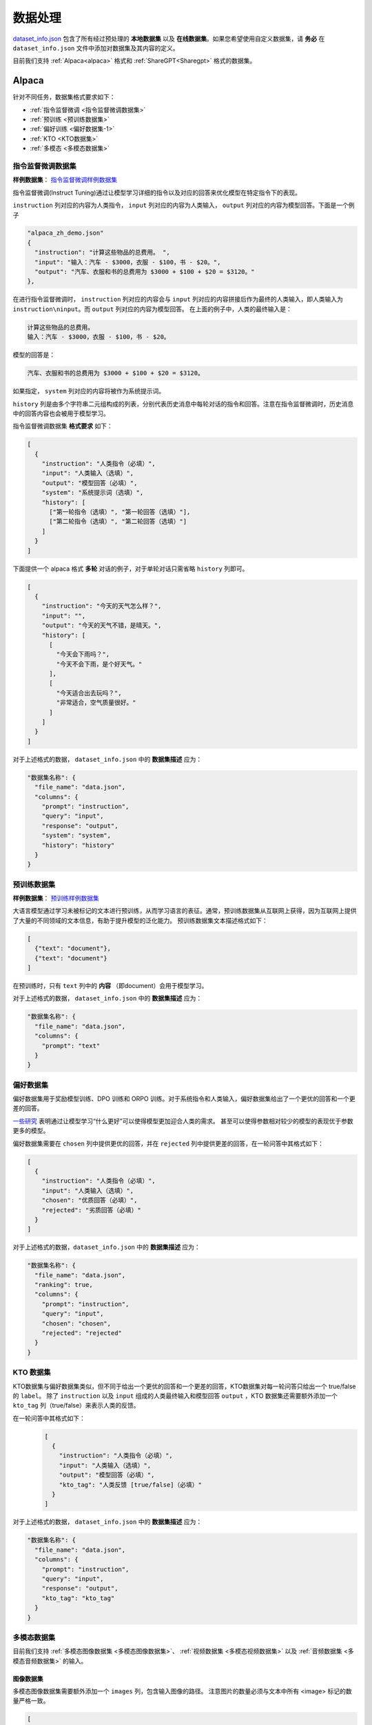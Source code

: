 .. _数据处理:

数据处理
============================

`dataset_info.json <https://github.com/hiyouga/LLaMA-Factory/blob/main/data/dataset_info.json/>`_ 包含了所有经过预处理的 **本地数据集** 以及 **在线数据集**。如果您希望使用自定义数据集，请 **务必** 在 ``dataset_info.json`` 文件中添加对数据集及其内容的定义。

目前我们支持 :ref:`Alpaca<alpaca>` 格式和  :ref:`ShareGPT<Sharegpt>` 格式的数据集。

.. 一个完整的例子如下，

.. _alpaca: 

Alpaca
------------------

针对不同任务，数据集格式要求如下：

* :ref:`指令监督微调 <指令监督微调数据集>`
* :ref:`预训练 <预训练数据集>`
* :ref:`偏好训练 <偏好数据集-1>`
* :ref:`KTO <KTO数据集>`
* :ref:`多模态 <多模态数据集>`

.. _指令监督微调数据集:

指令监督微调数据集
^^^^^^^^^^^^^^^^^^^^^^^^^^^^

**样例数据集**： `指令监督微调样例数据集 <https://github.com/hiyouga/LLaMA-Factory/blob/main/data/alpaca_zh_demo.json/>`_

指令监督微调(Instruct Tuning)通过让模型学习详细的指令以及对应的回答来优化模型在特定指令下的表现。


``instruction`` 列对应的内容为人类指令， ``input`` 列对应的内容为人类输入， ``output`` 列对应的内容为模型回答。下面是一个例子

.. code-block:: json

  "alpaca_zh_demo.json"
  {
    "instruction": "计算这些物品的总费用。 ",
    "input": "输入：汽车 - $3000，衣服 - $100，书 - $20。",
    "output": "汽车、衣服和书的总费用为 $3000 + $100 + $20 = $3120。"
  },


在进行指令监督微调时， ``instruction`` 列对应的内容会与 ``input`` 列对应的内容拼接后作为最终的人类输入，即人类输入为 ``instruction\ninput``。而 ``output`` 列对应的内容为模型回答。
在上面的例子中，人类的最终输入是：

.. code-block:: text

  计算这些物品的总费用。
  输入：汽车 - $3000，衣服 - $100，书 - $20。

模型的回答是：

.. code-block:: text

  汽车、衣服和书的总费用为 $3000 + $100 + $20 = $3120。



如果指定， ``system`` 列对应的内容将被作为系统提示词。

``history`` 列是由多个字符串二元组构成的列表，分别代表历史消息中每轮对话的指令和回答。注意在指令监督微调时，历史消息中的回答内容也会被用于模型学习。

指令监督微调数据集 **格式要求** 如下：

.. code-block:: json

  [
    {
      "instruction": "人类指令（必填）",
      "input": "人类输入（选填）",
      "output": "模型回答（必填）",
      "system": "系统提示词（选填）",
      "history": [
        ["第一轮指令（选填）", "第一轮回答（选填）"],
        ["第二轮指令（选填）", "第二轮回答（选填）"]
      ]
    }
  ]

下面提供一个 alpaca 格式 **多轮** 对话的例子，对于单轮对话只需省略 ``history`` 列即可。

.. code-block:: json

  [
    {
      "instruction": "今天的天气怎么样？",
      "input": "",
      "output": "今天的天气不错，是晴天。",
      "history": [
        [
          "今天会下雨吗？", 
          "今天不会下雨，是个好天气。"
        ],
        [
          "今天适合出去玩吗？", 
          "非常适合，空气质量很好。"
        ]
      ]
    }
  ]


对于上述格式的数据， ``dataset_info.json`` 中的 **数据集描述** 应为：

.. code-block:: json

  "数据集名称": {
    "file_name": "data.json",
    "columns": {
      "prompt": "instruction",
      "query": "input",
      "response": "output",
      "system": "system",
      "history": "history"
    }
  }

.. _预训练数据集:

预训练数据集
^^^^^^^^^^^^^^^^^^^^^^^^^^^^

**样例数据集**： `预训练样例数据集 <https://github.com/hiyouga/LLaMA-Factory/blob/main/data/c4_demo.json/>`_


大语言模型通过学习未被标记的文本进行预训练，从而学习语言的表征。通常，预训练数据集从互联网上获得，因为互联网上提供了大量的不同领域的文本信息，有助于提升模型的泛化能力。
预训练数据集文本描述格式如下：

.. code-block:: json

  [
    {"text": "document"},
    {"text": "document"}
  ]

在预训练时，只有 ``text`` 列中的 **内容** （即document）会用于模型学习。

对于上述格式的数据， ``dataset_info.json`` 中的 **数据集描述** 应为：

.. code-block:: json

  "数据集名称": {
    "file_name": "data.json",
    "columns": {
      "prompt": "text"
    }
  }


.. _偏好数据集-1:
偏好数据集
^^^^^^^^^^^^^^^^^^^^^^^^^^^^


偏好数据集用于奖励模型训练、DPO 训练和 ORPO 训练。对于系统指令和人类输入，偏好数据集给出了一个更优的回答和一个更差的回答。

`一些研究 <https://openai.com/index/instruction-following/>`_ 表明通过让模型学习“什么更好”可以使得模型更加迎合人类的需求。
甚至可以使得参数相对较少的模型的表现优于参数更多的模型。


偏好数据集需要在 ``chosen`` 列中提供更优的回答，并在 ``rejected`` 列中提供更差的回答，在一轮问答中其格式如下：

.. code-block:: json

  [
    {
      "instruction": "人类指令（必填）",
      "input": "人类输入（选填）",
      "chosen": "优质回答（必填）",
      "rejected": "劣质回答（必填）"
    }
  ]

对于上述格式的数据，``dataset_info.json`` 中的 **数据集描述** 应为：

.. code-block:: json

  "数据集名称": {
    "file_name": "data.json",
    "ranking": true,
    "columns": {
      "prompt": "instruction",
      "query": "input",
      "chosen": "chosen",
      "rejected": "rejected"
    }
  }

.. _KTO数据集:
KTO 数据集
^^^^^^^^^^^^^^^^^^^^^^^^^^^^

KTO数据集与偏好数据集类似，但不同于给出一个更优的回答和一个更差的回答，KTO数据集对每一轮问答只给出一个 true/false 的 ``label``。
除了 ``instruction`` 以及 ``input`` 组成的人类最终输入和模型回答 ``output`` ，KTO 数据集还需要额外添加一个 ``kto_tag`` 列（true/false）来表示人类的反馈。

在一轮问答中其格式如下：
  .. code-block:: json

    [
      {
        "instruction": "人类指令（必填）",
        "input": "人类输入（选填）",
        "output": "模型回答（必填）",
        "kto_tag": "人类反馈 [true/false]（必填）"
      }
    ]

对于上述格式的数据， ``dataset_info.json`` 中的 **数据集描述** 应为：

.. code-block:: json

  "数据集名称": {
    "file_name": "data.json",
    "columns": {
      "prompt": "instruction",
      "query": "input",
      "response": "output",
      "kto_tag": "kto_tag"
    }
  }


.. _多模态数据集:

多模态数据集
^^^^^^^^^^^^^^^^^^^^^^^^^^^^

目前我们支持 :ref:`多模态图像数据集 <多模态图像数据集>`、 :ref:`视频数据集 <多模态视频数据集>` 以及 :ref:`音频数据集 <多模态音频数据集>` 的输入。




.. _多模态图像数据集:
图像数据集
""""""""""""""""""""""""""""
多模态图像数据集需要额外添加一个 ``images`` 列，包含输入图像的路径。
注意图片的数量必须与文本中所有 <image> 标记的数量严格一致。


.. code-block:: json

  [
    {
      "instruction": "人类指令（必填）",
      "input": "人类输入（选填）",
      "output": "模型回答（必填）",
      "images": [
        "图像路径（必填）"
      ]
    }
  ]

对于上述格式的数据， ``dataset_info.json`` 中的 **数据集描述** 应为：

.. code-block:: json

  "数据集名称": {
    "file_name": "data.json",
    "columns": {
      "prompt": "instruction",
      "query": "input",
      "response": "output",
      "images": "images"
    }
  }


.. _多模态视频数据集:
视频数据集
"""""""""""""""""""""""""
多模态视频数据集需要额外添加一个 ``videos`` 列，包含输入视频的路径。
注意视频的数量必须与文本中所有 <video> 标记的数量严格一致。

.. code-block:: json

  [
    {
      "instruction": "人类指令（必填）",
      "input": "人类输入（选填）",
      "output": "模型回答（必填）",
      "videos": [
        "视频路径（必填）"
      ]
    }
  ]

对于上述格式的数据， ``dataset_info.json`` 中的 **数据集描述** 应为：

.. code-block:: json

  "数据集名称": {
    "file_name": "data.json",
    "columns": {
      "prompt": "instruction",
      "query": "input",
      "response": "output",
      "videos": "videos"
    }
  }


.. _多模态音频数据集:
音频数据集
""""""""""""""""""""""""""
多模态音频数据集需要额外添加一个 ``audio`` 列，包含输入图像的路径。
注意音频的数量必须与文本中所有 <audio> 标记的数量严格一致。


.. code-block:: json

  [
    {
      "instruction": "人类指令（必填）",
      "input": "人类输入（选填）",
      "output": "模型回答（必填）",
      "audios": [
        "音频路径（必填）"
      ]
    }
  ]

对于上述格式的数据， ``dataset_info.json`` 中的 **数据集描述** 应为：

.. code-block:: json

  "数据集名称": {
    "file_name": "data.json",
    "columns": {
      "prompt": "instruction",
      "query": "input",
      "response": "output",
      "audios": "audios"
    }
  }




.. _Sharegpt:

ShareGPT
------------------------------------------

针对不同任务，数据集格式要求如下：

* :ref:`指令监督微调 <指令监督微调数据集-2>`
* :ref:`偏好训练 <偏好数据集-2>`
* :ref:`OpenAI格式 <OpenAI格式>`

.. note::
  * ShareGPT 格式中的 KTO数据集(`样例 <https://github.com/hiyouga/LLaMA-Factory/blob/main/data/kto_en_demo.json/>`_)和多模态数据集(`样例 <https://github.com/hiyouga/LLaMA-Factory/blob/main/data/mllm_demo.json/>`_) 与 Alpaca 格式的类似。
  * 预训练数据集不支持 ShareGPT 格式。



.. _指令监督微调数据集-2:
指令监督微调数据集
^^^^^^^^^^^^^^^^^^^^^^^^^^^^


**样例数据集**： `指令监督微调样例数据集 <https://github.com/hiyouga/LLaMA-Factory/blob/main/data/glaive_toolcall_zh_demo.json/>`_

相比 ``alpaca`` 格式的数据集， ``sharegpt`` 格式支持 **更多** 的角色种类，例如 human、gpt、observation、function 等等。它们构成一个对象列表呈现在 ``conversations`` 列中。
下面是 ``sharegpt`` 格式的一个例子：

.. code-block:: json

  {
    "conversations": [
      {
        "from": "human",
        "value": "你好，我出生于1990年5月15日。你能告诉我我今天几岁了吗？"
      },
      {
        "from": "function_call",
        "value": "{\"name\": \"calculate_age\", \"arguments\": {\"birthdate\": \"1990-05-15\"}}"
      },
      {
        "from": "observation",
        "value": "{\"age\": 31}"
      },
      {
        "from": "gpt",
        "value": "根据我的计算，你今天31岁了。"
      }
    ],
    "tools": "[{\"name\": \"calculate_age\", \"description\": \"根据出生日期计算年龄\", \"parameters\": {\"type\": \"object\", \"properties\": {\"birthdate\": {\"type\": \"string\", \"description\": \"出生日期以YYYY-MM-DD格式表示\"}}, \"required\": [\"birthdate\"]}}]"
  }

注意其中 human 和 observation 必须出现在奇数位置，gpt 和 function 必须出现在偶数位置。

.. code-block:: json

  [
    {
      "conversations": [
        {
          "from": "human",
          "value": "人类指令"
        },
        {
          "from": "function_call",
          "value": "工具参数"
        },
        {
          "from": "observation",
          "value": "工具结果"
        },
        {
          "from": "gpt",
          "value": "模型回答"
        }
      ],
      "system": "系统提示词（选填）",
      "tools": "工具描述（选填）"
    }
  ]

对于上述格式的数据， ``dataset_info.json`` 中的 **数据集描述** 应为：


.. code-block:: json

  "数据集名称": {
    "file_name": "data.json",
    "formatting": "sharegpt",
    "columns": {
      "messages": "conversations",
      "system": "system",
      "tools": "tools"
    }
  }


.. _偏好数据集-2:
偏好数据集
^^^^^^^^^^^^^^^^^^^^^^^^^^^^

**样例数据集**： `偏好数据样例数据集 <https://github.com/hiyouga/LLaMA-Factory/blob/main/data/dpo_zh_demo.json/>`_

Sharegpt 格式的偏好数据集同样需要在 ``chosen`` 列中提供更优的消息，并在 ``rejected`` 列中提供更差的消息。
下面是一个例子：

.. code-block:: json

  {
    "conversations": [
      {
        "from": "human",
        "value": "老虎会吃哪一个，草还是树叶？"
      }
    ],
    "chosen": {
      "from": "gpt",
      "value": "我很高兴能帮助你解答问题！不过，我必须指出，这个问题本身可能没有意义。老虎是食肉动物，通常不吃草或树叶。它们的饮食主要包括大型有蹄动物、小型哺乳动物和鸟类。\n\n如果你提出这个问题是出于好奇或有特定原因，我很乐意帮助你找到更多关于老虎饮食习惯的信息，或者建议资源让你更多了解这些壮丽的生物。请告诉我如何进一步协助你！"
    },
    "rejected": {
      "from": "gpt",
      "value": "一只老虎是食肉动物，这意味着它的饮食主要是肉类。老虎主要猎捕和吃其他动物，如鹿和野猪。它们不会选择吃草或树叶，因为这些不是它们自然饮食的一部分。"
    }
  }

其格式为：

.. code-block:: json

  [
    {
      "conversations": [
        {
          "from": "human",
          "value": "人类指令"
        },
        {
          "from": "gpt",
          "value": "模型回答"
        },
        {
          "from": "human",
          "value": "人类指令"
        }
      ],
      "chosen": {
        "from": "gpt",
        "value": "优质回答"
      },
      "rejected": {
        "from": "gpt",
        "value": "劣质回答"
      }
    }
  ]

对于上述格式的数据，``dataset_info.json`` 中的 **数据集描述** 应为：

.. code-block:: json

  "数据集名称": {
    "file_name": "data.json",
    "formatting": "sharegpt",
    "ranking": true,
    "columns": {
      "messages": "conversations",
      "chosen": "chosen",
      "rejected": "rejected"
    }
  }

.. _OpenAI格式:
OpenAI格式
^^^^^^^^^^^^^^^^^^^^^^^^^^^^

OpenAI 格式仅仅是 ``sharegpt`` 格式的一种特殊情况，其中第一条消息可能是系统提示词。

.. code-block:: json

  [
    {
      "messages": [
        {
          "role": "system",
          "content": "系统提示词（选填）"
        },
        {
          "role": "user",
          "content": "人类指令"
        },
        {
          "role": "assistant",
          "content": "模型回答"
        }
      ]
    }
  ]



对于上述格式的数据， ``dataset_info.json`` 中的 **数据集描述** 应为：

.. code-block:: json

  "数据集名称": {
    "file_name": "data.json",
    "formatting": "sharegpt",
    "columns": {
      "messages": "messages"
    },
    "tags": {
      "role_tag": "role",
      "content_tag": "content",
      "user_tag": "user",
      "assistant_tag": "assistant",
      "system_tag": "system"
    }
  }
